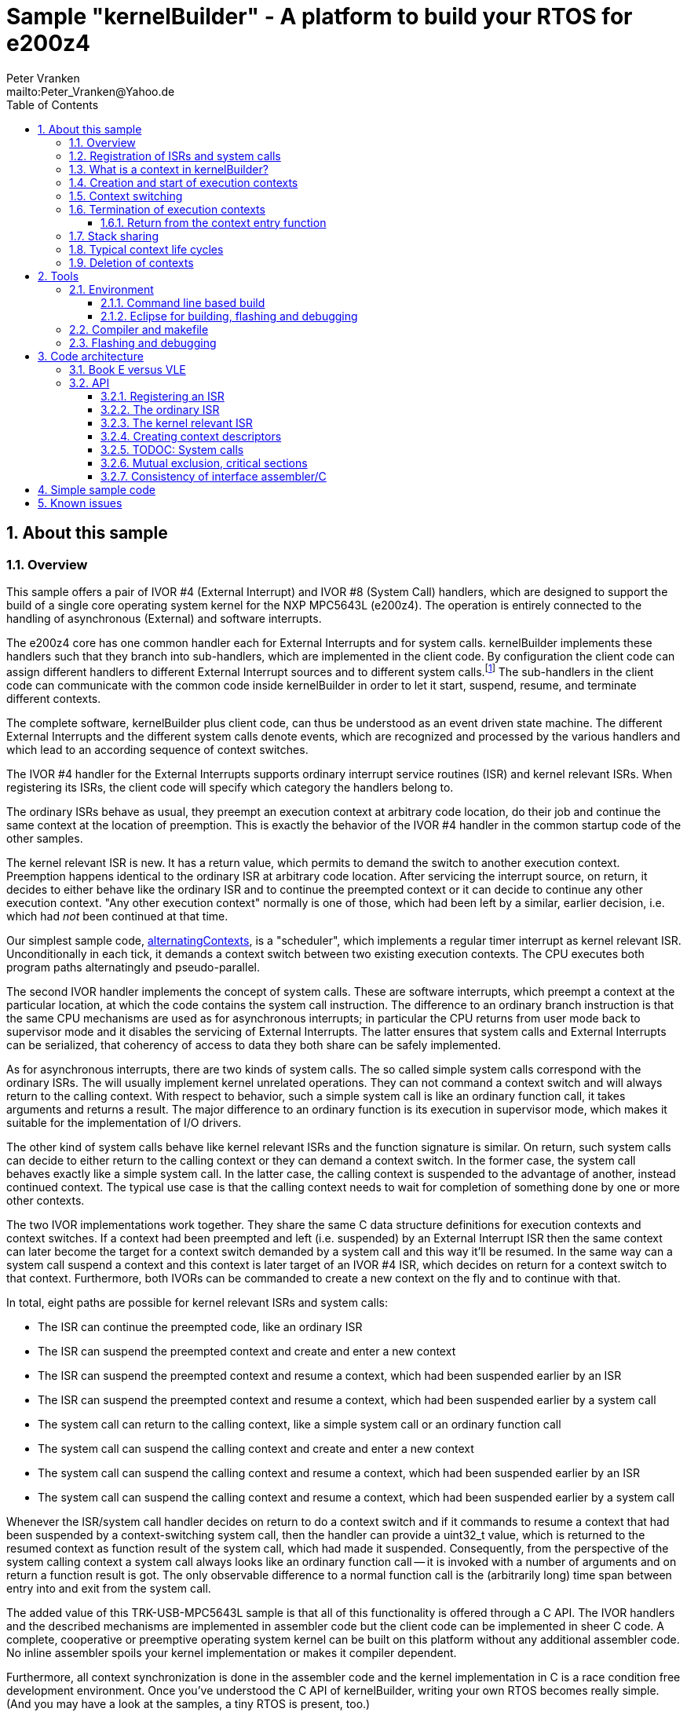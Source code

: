 = Sample "kernelBuilder" - A platform to build your RTOS for e200z4
:Author:    Peter Vranken
:Email:     mailto:Peter_Vranken@Yahoo.de
:toc2:      left
:toclevels: 3
:xrefstyle: short
:numbered:

== About this sample

=== Overview

This sample offers a pair of IVOR #4 (External Interrupt) and IVOR #8
(System Call) handlers, which are designed to support the build of a
single core operating system kernel for the NXP MPC5643L (e200z4). The
operation is entirely connected to the handling of asynchronous (External)
and software interrupts.

The e200z4 core has one common handler each for External Interrupts and
for system calls. kernelBuilder implements these handlers such that they
branch into sub-handlers, which are implemented in the client code. By
configuration the client code can assign different handlers to different
External Interrupt sources and to different system calls.footnote:[
  The first function argument of a system call is the index into the
configuration table of handlers.]
  The sub-handlers in the client code can communicate with the common code
inside kernelBuilder in order to let it start, suspend, resume, and
terminate different contexts.

The complete software, kernelBuilder plus client code, can thus be
understood as an event driven state machine. The different External
Interrupts and the different system calls denote events, which are
recognized and processed by the various handlers and which lead to an
according sequence of context switches.

The IVOR #4 handler for the External Interrupts supports ordinary
interrupt service routines (ISR) and kernel relevant ISRs. When
registering its ISRs, the client code will specify which category the
handlers belong to.

The ordinary ISRs behave as usual, they preempt an execution context at
arbitrary code location, do their job and continue the same context at the
location of preemption. This is exactly the behavior of the IVOR #4
handler in the common startup code of the other samples.

The kernel relevant ISR is new. It has a return value, which permits to
demand the switch to another execution context. Preemption happens
identical to the ordinary ISR at arbitrary code location. After servicing
the interrupt source, on return, it decides to either behave like the
ordinary ISR and to continue the preempted context or it can decide to
continue any other execution context. "Any other execution context"
normally is one of those, which had been left by a similar, earlier
decision, i.e. which had _not_ been continued at that time.

Our simplest sample code,
https://github.com/PeterVranken/TRK-USB-MPC5643L/tree/master/LSM/kernelBuilder/code/samples/alternatingContexts[alternatingContexts],
is a "scheduler", which implements a regular timer interrupt as kernel
relevant ISR. Unconditionally in each tick, it demands a context switch
between two existing execution contexts. The CPU executes both program
paths alternatingly and pseudo-parallel.

The second IVOR handler implements the concept of system calls. These are
software interrupts, which preempt a context at the particular location, at
which the code contains the system call instruction. The difference to an
ordinary branch instruction is that the same CPU mechanisms are used as for
asynchronous interrupts; in particular the CPU returns from user mode back
to supervisor mode and it disables the servicing of External Interrupts.
The latter ensures that system calls and External Interrupts can be
serialized, that coherency of access to data they both share can be safely
implemented.

As for asynchronous interrupts, there are two kinds of system calls. The
so called simple system calls correspond with the ordinary ISRs. The will
usually implement kernel unrelated operations. They can not command a
context switch and will always return to the calling context. With respect
to behavior, such a simple system call is like an ordinary function call,
it takes arguments and returns a result. The major difference to an
ordinary function is its execution in supervisor mode, which makes it
suitable for the implementation of I/O drivers.

The other kind of system calls behave like kernel relevant ISRs and the
function signature is similar. On return, such system calls can decide to
either return to the calling context or they can demand a context switch.
In the former case, the system call behaves exactly like a simple system
call. In the latter case, the calling context is suspended to the
advantage of another, instead continued context. The typical use case is
that the calling context needs to wait for completion of something done by
one or more other contexts.

The two IVOR implementations work together. They share the same C data
structure definitions for execution contexts and context switches. If a
context had been preempted and left (i.e. suspended) by an External
Interrupt ISR then the same context can later become the target for a
context switch demanded by a system call and this way it'll be resumed. In
the same way can a system call suspend a context and this context is later
target of an IVOR #4 ISR, which decides on return for a context switch to
that context. Furthermore, both IVORs can be commanded to create a new
context on the fly and to continue with that.

In total, eight paths are possible for kernel relevant ISRs and system
calls:

* The ISR can continue the preempted code, like an ordinary ISR
* The ISR can suspend the preempted context and create and enter a new
  context
* The ISR can suspend the preempted context and resume a context, which
  had been suspended earlier by an ISR
* The ISR can suspend the preempted context and resume a context, which
  had been suspended earlier by a system call
* The system call can return to the calling context, like a simple system
  call or an ordinary function call
* The system call can suspend the calling context and create and enter a
  new context
* The system call can suspend the calling context and resume a context,
  which had been suspended earlier by an ISR
* The system call can suspend the calling context and resume a context,
  which had been suspended earlier by a system call

Whenever the ISR/system call handler decides on return to do a context
switch and if it commands to resume a context that had been suspended by a
context-switching system call, then the handler can provide a uint32_t
value, which is returned to the resumed context as function result of the
system call, which had made it suspended. Consequently, from the
perspective of the system calling context a system call always looks like
an ordinary function call -- it is invoked with a number of arguments and
on return a function result is got. The only observable difference to a
normal function call is the (arbitrarily long) time span between entry
into and exit from the system call.

The added value of this TRK-USB-MPC5643L sample is that all of this
functionality is offered through a C API. The IVOR handlers and the
described mechanisms are implemented in assembler code but the client code
can be implemented in sheer C code. A complete, cooperative or preemptive
operating system kernel can be built on this platform without any
additional assembler code. No inline assembler spoils your kernel
implementation or makes it compiler dependent.

Furthermore, all context synchronization is done in the assembler code and
the kernel implementation in C is a race condition free development
environment. Once you've understood the C API of kernelBuilder, writing
your own RTOS becomes really simple. (And you may have a look at the
samples, a tiny RTOS is present, too.)

=== Registration of ISRs and system calls

ISRs -- ordinary and kernel relevant -- are dynamically defined by the
client code using the known mechanisms from the common startup code. A
change has been made in the call for registering an ISR: A Boolean
argument makes the distinction between ordinary and kernel relevant ISRs
and the type of the ISR function pointer depends on this. Kernel relevant
ISRs can no longer be of type `void (*)(void)` -- they require a more
complex signature, which permits commanding the context switch on return.

System call handlers are collected in two static, constant tables of
addresses of those. There is a table for kernel relevant system calls and
a second one for simple system calls.

The distinction between the two types of system calls has been made
although the kernel relevant handlers can emulate the same behavior in
most situations. Wherever the simple handlers can be applied they have the
following advantages:

* They offer to change the machine state in which the calling context is
  executed. The principal use case is a pair of system calls to suspend
  and resume handling of External Interrupts
* They produce less overhead
* They are not serialized with other system calls (neither simple nor
  kernel relevant) and nor with ISRs. Therefore, they barely impact the
  real time behavior of a kernel

Dynamic adding of table entries is not possible for system calls at
run-time; the set of system calls is considered a finalized design
decision for the aimed scheduler/kernel/RTOS. The tables are declared
extern to the assembler code and the client code is in charge to compile
them.

kernelBuilder offers the API `init_systemCall(idxSysCall, ...)` to invoke
the system call handler at given index in the table. The normal design
decision for the client code will be to provide a preprocessor macro or an
inline function for each system call, which wraps the generic call
`init_systemCall(idxSysCall, ...)` with a meaningful name.footnote:[
  Meanwhile it appears that at least for the simple system calls a
run-time table configuration could be the better choice: Most I/O drivers
will require to register some of these system calls in order to provide
their APIs. The current, centralized constant table requires careful code
design in order to achieve proper separation of the implementation of
kernel and of the different drivers. The samples demonstrate how this can
be done.]

=== What is a context in kernelBuilder?

In kernelBuilder, a context is represented by an object of type
`int_contextSaveDesc_t`. Not the register contents, which constitute an
execution context, are stored in this object but the address of where they
are stored.footnote:[
  kernelBuilder stores the register contents on the stack, so storing the
address of where they are stored actually means storing the current stack
pointer value in the context object.]
  This information is maintained and updated by the IVOR handlers when it
comes to a context switch.

By principle, the execution of a context starts with entry into a C
function. Two typical use cases exist for contexts: forever running
contexts and single-shot contexts.

The former enter the entry function once but never leave it by return;
there will be an infinite loop implemented in the function, which controls
the tasks implemented in the context.

The latter execute their tasks implemented in the entry function and
return from it. Returning from the entry function means terminating the
context. These contexts typically expect that the entry function is
repeatedly executed, from beginning till end, and either regularly or
triggered by some kind of event.

To support the initial and repeated start of a context, the entry function
is element of the context object. Finally, the execution mode is specified
in the object. A context can be executed in either supervisor or user
mode.

Both kinds of contexts can be suspended and later resumed - at any point
in time and as often as suitable. kernelBuilder makes no difference between
both kinds with respect to suspend and resume (i.e. normal context
switches). Only start and termination make a difference. See next sections.

=== Creation and start of execution contexts

We saw how to switch between different execution contexts. But where do
they initially come from?

One particular execution context is always there. It's the execution
context from the startup code, passed on to C function `main`. To make use
of the context switching capabilities of the IVOR handlers, we need a
context descriptor object for the startup context (to be able to safely
suspend it) and at minimum one other context.

kernelBuilder offers the service to create a new context. Three helper
functions exist:

* `ccx_createContextSaveDescOnTheFly()` expects a C entry function, the
  execution mode (supervisor or user) and a stack area as arguments. It
  initializes a context object such that the context can be created and
  started (not resumed!) later, when a kernel relevant handler commands a
  context switch on return. (This way to start a context is called on the
  fly.) In case of single-shot tasks, the context object can be reused as
  often as suitable to re-start the same single-shot context footnote:[
    It needs to be granted that the previous shot has properly terminated
  prior to restart a single-shot context.]
* `ccx_createContextSaveDescShareStack()` is nearly the same, but the
  stack specification is made indirectly by reference to another, already
  initialized context object: The two contexts will use the same stack
  area
* `ccx_createContextSaveDesc()` expects the same arguments as the first
  function. It initializes the context object and, additionally, it
  prepares the contents of the specified stack area such as if the context
  were already running and had then been suspended again - immediately
  before entering the C entry function. The context doesn't need to be
  started any more

`ccx_createContextSaveDescOnTheFly()` can be used for both, infinitely
running and single-shot contexts.

`ccx_createContextSaveDescOnTheFly()` can be used for creating a context
descriptor for the already existing startup context, in order to safely
suspend it to the advantage of other, newly created contexts.

`ccx_createContextSaveDescShareStack()` is useful only for single-shot
contexts because of the stack sharing; a context, which inherits the stack
from another one needs to terminate before the other one may be resumed
again.

The use case for `ccx_createContextSaveDesc()` are RTOS designs, where all
or some of the contexts are declared and created prior to starting the
kernel. The contexts are created in started but then suspended state and
the scheduler doesn't need to take any care when commanding a context
switch to one of these contexts. When using
`ccx_createContextSaveDescOnTheFly()` the scheduler needs to distinguish
between starting a context (first context switch to it) and resuming it
(subsequent context switches to it)

TIP: Typical RTOS design: The kernel initialization routine calls function
`ccx_createContextSaveDesc()` a number of times to create the requested
number of tasks beforehand. From the system timer interrupt, when the
particular due times are reached, these contexts are resumed.

The motivation of having `ccx_createContextSaveDescOnTheFly()` although
`ccx_createContextSaveDesc()` can do the same, and even more convenient,
is overhead. Using `ccx_createContextSaveDescOnTheFly()` is much cheaper
in terms of CPU instructions and the slightly increased complexity of the
scheduler logic will surely pay off for frequently started single-shot
contexts.

=== Context switching

External Interrupts and system calls are considered events, which may
yield a context switch. Most prominent example is the timer interrupt of a
typical RTOS. The handler will count the occurrences and compare with the
due time of different configured tasks. If the due time of a task is
reached then the context, which implements the task, will be started or
resumed.

The concept of kernelBuilder is that handlers for these events, which are
implemented in the client code, do all the organizational work, which is
required to keep track of which context should be served next and on
return they will tell kernelBuilder's underlying assembler code what to
do.

The return value of a handler indicates whether or not to do a context
switch. If a context switch is wanted then it'll further indicate whether
to either suspend or terminate the left context and whether to start or
resume the entered context.

All of this requires the specification of two context objects, one for the
left context and in order to say where to store the information about the
left context and the second one for the entered context. These two objects
are returned by reference by the handler.

The "organizational work" inside the handlers, e.g. update of task lists,
priority decisions, maintenance of pointer to active task, etc., happens
necessarily before (inside the handler) the taken decision, i.e. the
yielded context switch, can be performed (after return from the handler).
This is no issue because of the race condition free implementation
paradigm for the client scheduler code. All kernel relevant handler
invocations, External Interrupts and system calls, are serialized. A
handler will never be preempted by another one and even less by a context
under control of the scheduler.

kernelBuilder applies the priority ceiling protocol for serializing the
handler invocations, which means that kernel unrelated External Interrupts
can still preempt all the scheduler code. (Therefore they must not make
use of scheduler functions without additional, explicit synchronization
code.)

NOTE: Because of the serialization of all kernel relevant handlers, any
system call handler can be sure that the calling context always is the
very one, which had been last recently started or resumed by the
scheduler.

A handler, which requests a context switch on return can furthermore
specify a uint32_t result value for the entered context; if this context is started
then the value is the function argument of the context entry function, if
it had suspended in a system call and is now resumed then the value is the
return value from the system call. Otherwise the value won't have an effect.

=== Termination of execution contexts

On return from a system call or kernel relevant interrupt, and if it comes to a
context switch, the handler can not only decide to suspend the left
context but it can let it terminate, too.

The context termination service offered by kernelBuilder has nothing to do
with deletion or destruction of contexts or stacks, it only adds a subtle
thing to the demanded context switch: It reinitializes the stack of the
terminating context. The use cases are single-shot contexts and stack
sharing. Only with reinitialized stack it is safely possible to re-start a
single-shot context later. And if several contexts share one stack and if
one of them terminates and properly cleans up its portion of the stack
then the others using the same stack can be safely resumed.

Note, context start and termination will most likely be applied to the
implementation of single-shot tasks. In which case the context descriptor
object remains valid even after context termination: The same object can
be used just like that to command a start-of-context at next due time of
the single-shot task.

Note, if a context has been terminated on return from a handler then the
according context cannot be resumed again but it can be re-started.

==== Return from the context entry function

The context entry function can be left with return. It can even return a
uint32_t value. Leaving the entry function is a totally different thing
than commanding context termination at return from a kernel relevant IVOR
handler but both things are logically connected and this connection needs
to be understood for an actual scheduler implementation.

When the entry function is left then code execution branches into a
callback, a global notification function, which is named
`int_fctOnContextEnd()`. Its argument is the value returned from the
entry function. This function is executed still in the same context as the
left entry function and executing `int_fctOnContextEnd()` is the
virtually last thing a context can do.footnote:[
  Returning from the end-of-context notification callback
`int_fctOnContextEnd()` surely means a crash.]
  However, this function is not an IVOR handler, it is not executed in the
scheduler context, it can not command context termination on return.
Instead, the implementation of the callback in the client code will likely
contain a system call which has the meaning "signal end of task". The
system call implementation -- again an IVOR handler -- will update the
scheduler's data structures to reflect the changed task state and command the
context termination on return in order to do the stack cleanup.

Note, the callback is reentrant and shared by all contexts. Regardless,
the client code doesn't need to implement a mechanism for signaling, which
particular context invoked it and is about to terminate: The scheduler is
as said race condition free and if we get into the hypothetic system call
"signal end of task" then we can be sure that it is always the currently
active task, which is the calling one. The scheduler knows of course,
which one that is.

=== Stack sharing

TODOC: Stack sharing is enabled by macro in int_interruptHandler.config.h

Basically, any context will have its own stack area. This enables
arbitrary switching between all contexts, any one can be suspended to the
advantage of any other. The only drawback is the memory consumption. For
the capacity of the stack of a context one needs to consider not only the
consumption of the context's entry and all its sub-functions -- there
needs to be an additional headroom for preemptions by asynchronous
interrupts.

The e200z4 core uses the normal stack pointer on entry into an ISR and it
has up to 15 levels of preemption by External Interrupts. For sake of
performance and simplicity, our IVOR #4 handler creates on entry a worst
case stack frame, which already considers the space for a possible context
switch on return (as opposed to enlarging the stack frame in case of an
actually happening context switch). This stack frame has a size of about
170 Byte. If all 15 interrupt levels are in use then this would sum up to
a required headroom of about 2.5 kByte -- even if you will never be able
to create a test case, which proves this.

This headroom has to be spent for any stack. Certain sub-sets of context
can use one and the same stack and the headroom applies only once to all
contexts in the set. This denotes the possible memory saving.

Note: Stack sharing is not at all a performance improvement in terms of
execution speed. It just saves the stack headroom memory.

This is kernelBuilder's concept of stack sharing: Our stacks grow
downwards. If a context A is preempted and for now suspended then another
context B can safely use the stack area below the stack area currently in
use by A. The current stack use of A is known through its stack pointer
value at time of suspension. As soon as A is resumed it can make arbitrary
use of the whole stack area -- so B needs to have left the shared stack.
Only suspending B would mean leaving B's context information on the stack
for later resume. It would be overwritten by a resumed A and B would crash
on an attempt to resume it. Therefore B needs to enter the scene by
on-the-fly context creation and needs to leave it by termination -- and
all of this while A is suspended.

[NOTE]
=====================================================================
Two contexts A and B can share the stack, if the scheduling strategy
ensures that

* B becomes active only when and while A is suspended and
* B has terminated before A is resumed again.
=====================================================================

This comes normally down to single-shot contexts of different priority,
which do not suspend voluntarily, but this is not a must. A could well be
an infinitely spinning context, which cyclically suspends. And even B may
voluntarily suspend if only the scheduler keeps track that it must not
activate A during the time B is suspended (but it may resume C, D, E,
...).

The standard use case of stack sharing is a simple, priority controlled
RTOS not offering event passing between its tasks. This is often referred
to as tasks of Basic Conformance Class. The tasks A, B, C, ..., have
rising priorities. B can preempt A but never vice versa, C can preempt A
and B but never become preempted by them and so on. None of the tasks
needs to suspend voluntarily -- there's no event to wait for -- so the
conditions above are fulfilled for all pairs of contexts and all of them
can safely use the same stack. These considerations include even the
startup context, which will become the never terminating idle task -- and
the entire RTOS implementation can use the ordinary, normal stack from the
startup code.

With kernelBuilder, stack sharing is implemented through initialization of
context descriptor objects. When initializing the object one either
specifies the initial stack pointer value for the new context or another,
already initialized context object -- now the second context inherits the
stack from the first one. This can be chained to share the stack with more
contexts. In the BCC example we would start initializing the idle task's
descriptor and then pass it for stack sharing to the initialization call
of all the tasks' context objects.

=== Typical context life cycles

There are typical scenarios for contexts and context descriptor objects.

1. All tasks are declared beforehand. The initialization code will use
`ccx_createContextSaveDesc()` an according number of times to create all
context descriptor objects. The new contexts are created in suspended
state and can be resumed by the scheduler on whatever event.
+
The context entry function is never left, the tasks are implemented as
forever spinning loops, each cycle likely connected to a real-time event:
The loop body makes a system call as first or very last statement that
waits for the event of interest.

2. The maximum number of tasks is specified beforehand. A pool of tasks
with individual stack areas is created once. A context descriptor object
is created for each, preliminarily stating `NULL` as entry function.
+
A system call is offered to start a task. The task entry function is
argument to the call. It is stored in an otherwise ready to use context
object taken from the pool. The system call handler is left with
commanding the switch to the new context.
+
The task is ended by making a dedicated system call. The system call
handler returns the context object into the pool and on return it commands
the termination of the context and the switch to any other context (maybe
the idle task). The termination request ensures that the stack area
specified in the context object remains properly reusable for future
cycles.
+
Note, it doesn't matter whether the system call for termination is still
inside the context entry function or if this function is left and the
system call is instead placed in the end-of-context callback
`int_fctOnContextEnd()` -- the former solution saves a few instructions
but moves the responsibility of making the system call to the user.

3. Task pool without end-of-task notification. Scenario 2. can be
implemented without applying kernelBuilder's context termination support,
too. A scheduler can offer a system call to end a task and it implements
it by only putting the context object back into the pool. It'll simply
never consider it again for resume. What differs is the code
required when later reusing a context object from the pool: Since we didn't do
the stack cleanup, we need now to reinitialize the context object entirely,
e.g. using `ccx_createContextSaveDescOnTheFly()`.
+
Choosing scenario 2. or 3. doesn't make a significant difference in
performance. If the system call is placed into the end-of-context callback
then 2. is maybe a bit more elegant and less error-prone. 2. basically
permitts using stack sharing for certain sub-sets of contexts, while this
would be inhibited in 3.

4. The scenarios can be mixed. A number of tasks can be predefined, others
can be pooled. Some tasks can be implemented by never left, forever
spinning entry functions, others can be implemented as single-shot
contexts, which terminate by returning from the context entry function.

=== Deletion of contexts

The implementation of an operating system kernel will have to deal with
task creation and deletion. Our kernelBuilder doesn't do. It has no
concept of memory allocation, new and free, pools of objects, etc.
Therefore you will not find any support of context object deletion. For
the IVOR handlers this is simply irrelevant; a no longer required context
will just never be commanded again as target for resume. Whether the
client code uses a free method to release the memory connected to a no
longer used context or whether it returns it into an object pool for
re-use is out of scope and fully in the design-sphere of the client
code.footnote:[
  Even context termination is not connected to pooling and memory
allocation. It just means to leave the stack of a no longer used context
in a well defined state to maintain it usable for re-starting the same or
resuming other, stack-sharing contexts.]

== Tools

=== Environment

==== Command line based build

The makefiles and related scripts require a few settings of the
environment in the host machine. In particular, the location of the GNU
compiler installation needs to be known and the PATH variable needs to
contain the paths to the required tools.

For Windows users there is a shortcut to PowerShell in the root of this
project (not sample), which opens the shell with the prepared environment.
Furthermore, it creates an alias to the appropriate GNU make executable.
You can simply type `make` from any location to run MinGW32 GNU make.

The PowerShell process reads the script `setEnv.ps1`, located in the
project root, too, to configure the environment. This script requires
configuration prior to its first use. Windows users open it in a text
editor and follow the given instructions that are marked by TODO tags.
Mainly, it's about specifying the installation directory of GCC.

Non-Windows users will read this script to see, which (few) environmental
settings are needed to successfully run the build and prepare an according
script for their native shell.

==== Eclipse for building, flashing and debugging

Flashing and debugging is always done using the NXP CodeWarrior Eclipse
IDE, which is available for free download. If you are going to run the
application build from Eclipse, too, then the same environmental settings
as described above for a shell based build need to be done for Eclipse. The
easiest way to do so is starting Eclipse from a shell, that has executed
the script `setEnv.ps1` prior to opening Eclipse.

For Windows users the script `CW-IDE.ps1` has been prepared. This script
requires configuration prior to its first use. Windows users open it in a
text editor and follow the given instructions that are marked by TODO
tags. Mainly, it's about specifying the installation directory of
CodeWarrior.

Non-Windows users will read this script to see, which (few) environmental
and path settings are needed to successfully run the build under control
of Eclipse and prepare an according script for their native shell.

Once everything is prepared, the CodeWarrior Eclipse IDE will never be
started other than by clicking the script `CW-IDE.ps1` or its equivalent
on non-Windows hosts.

See https://github.com/PeterVranken/TRK-USB-MPC5643L[project overview] and
https://github.com/PeterVranken/TRK-USB-MPC5643L/wiki/Tools-and-Installation[GitHub
Wiki] for more details about downloading and installing the required
tools.

=== Compiler and makefile

Compilation and linkage are makefile controlled. The compiler is GCC
(MinGW-powerpc-eabivle-4.9.4). The makefile is made generic and can be
reused for other projects, not only for a tiny "Hello World" with a few
source files. It supports a number of options (targets); get an overview
by typing:

    cd <projectRoot>/LSM/kernelBuilder
    mingw32-make help

The main makefile `GNUmakefile` has been configured for the build of
sample "kernelBuilder". By default, the sample client application is
`alternatingContexts` and the instruction set is Book E. Type:

    mingw32-make -s build
    mingw32-make -s build CONFIG=PRODUCTION

to produce the flashable files
`bin\ppc-BookE\alternatingContexts\DEBUG\TRK-USB-MPC5643L-kernelBuilder.elf`
and
`bin\ppc-BookE\alternatingContexts\PRODUCTION\TRK-USB-MPC5643L-kernelBuilder.elf`.

To select the compilation of kernelBuilder with another sample client
application add a term like `APP=code/samples/chainedContextCreation/` to
the command line of mingw32-make.

To select the compilation for the other instruction set add `INSTR=VLE` to
the command line of mingw32-make. For example, type:

    mingw32-make -s build APP=code/samples/simpleRTOS/ INSTR=VLE CONFIG=PRODUCTION

to build our simple demo RTOS in VLE and PRODUCTION configuration. The
flashable file is
`bin\ppc-VLE\simpleRTOS\PRODUCTION\TRK-USB-MPC5643L-kernelBuilder.elf`.

NOTE: The makefile requires the MinGW port of the make processor. The Cygwin
port will fail with obscure, misleading error messages. It's safe to use
the `make.exe` from the compiler installation archive. The makefile is
designed to run on different host systems but has been tested with Windows
7 only.

=== Flashing and debugging

The sample code can be flashed and debugged with the CodeWarrior IDE.

To flash the `*.elf` file, open the CodeWarrior IDE, go to the menu, click
"Window/Show View/Other/Debug/Debugger Shell". In the debugger shell
window, type for example:

    cd <rootFolderOfSample>/makefile/debugger
    source flashAlternatingContextsDEBUG.tcl

or

    source flashAlternatingContextsPRODUCTION.tcl

(Or the according scripts for the other samples.) As of writing, the named
flash scripts have been prepared for the Book E compilation artifacts
only. The VLE binaries can be flashed only with the generic flash scripts,
which take the name of the sample application and the instruction set as
arguments. These are the scripts `flashDEBUG.tcl` and
`flashPRODUCTION.tcl`. The arguments are APP and INSTR and they are
implemented as global TCL variables, which have to be set prior to the run
of the script. Type for example:

    cd <rootFolderOfSample>/makefile/debugger
    set APP simpleRTOS
    set INSTR VLE
    source flashDEBUG.tcl

Open the TCL script in a text editor to get more details.

The debugger is started by a click on the black triangle next to the blue
icon "bug", then click "Debug Configurations.../CodeWarrior/kernelBuilder
(alternatingContexts, Book E, DEBUG)". Confirm and start the debugger with
a last click on button "Debug".

(Or select the according debug configuration for another sample
application or the other instruction set.)

You can find more details on using the CodeWarrior IDE at
https://github.com/PeterVranken/TRK-USB-MPC5643L/wiki/Tools-and-Installation.

== Code architecture

kernelBuilder consists of the source code folders `code\startup` and
`code\kernelBuilder`. Folder `startup` combines the code known from the
other samples "startup" and "startup-VLE", only the standard IVOR #4
handler has been removed. Please refer to
https://github.com/PeterVranken/TRK-USB-MPC5643L/blob/master/LSM/startup/readMe.adoc[LSM/startup/readMe.adoc]
for details.

The sub-folders of folder `code\samples` contain a sample client
implementation each.footnote:[
  With the exception of `common`, which contains common code of all or
some of the samples.]
  Folder `code\serial` is the known implementation of `printf` and only
used by the client code. Package `serial` was extended by a wrapper around
the driver API so that it is available to contexts running in user mode.
The wrapper implements the same API as system calls.

The build and debug scripts are a bit different to what you know from the
other samples. They take an argument to select a client code sample;
kernelBuilder itself is an infra-structure only, it is not a
self-contained, flashable executable, you always need to compile it
together with some client code.

The samples demonstrate preemptive and cooperative scheduling.

To see how a sample works you need to open a terminal software on your
host machine. You can find a terminal as part of the CodeWarrior Eclipse
IDE; go to the menu, "Window/Show View/Other/Terminal/Terminal".

Open the serial port, which is offered by the TRK-USB-MPC5643L. (On
Windows, open the Computer Management and go to the Device Manager to find
out.) The Baud rate has been selected as 115200 Bd in file
`code\samples\*\mai_main.c`, 8 Bit, no parity, 1 start and stop Bit. The
sequence \r\n is used as end of line character. The terminal should print
the messages, which are regularly sent by the sample code running on the
evaluation board.

=== Book E versus VLE

kernelBuilder is written in both, Book E and VLE assembler. The build
scripts and the Eclipse configuration support both instruction sets.

The makefile takes an additional switch on the command line, state
`INSTR=BOOK_E` (default) or `INSTR=VLE` to build the software in the
wanted instruction set.

In the Eclipse project, all build and debug configurations have been
duplicated, once for each instruction set. The TCL scripts, which can be used
in CodeWarrior's debugger shell window to flash the software, have got
another argument to select the instruction set, too.

=== API

kernelBuilder offers a C API for using it. This API is an extension to the
https://github.com/PeterVranken/TRK-USB-MPC5643L/blob/master/LSM/startup/readMe.adoc[API
offered by the startup code], which is still required, too. This
section outlines, which functions and data structures are available and how to use them.
More detailed information is found as
https://github.com/PeterVranken/TRK-USB-MPC5643L/blob/master/LSM/kernelBuilder/code/kernelBuilder/int_interruptHandler.h[source
code] comments.

==== Registering an ISR

This modified function from the startup API lets your application define a handler
for all needed External Interrupt sources.

    #include "ihw_initMcuCoreHW.h"
    void ihw_installINTCInterruptHandler( int_externalInterruptHandler_t interruptHandler
                                        , unsigned short vectorNum
                                        , unsigned char psrPriority
                                        , bool isPreemptable
                                        , bool isKernelInterrupt
                                        );

.interruptHandler
`interruptHandler` is the C function implemented in your application, that
serves a device when it raises the interrupt. The function argument's type
`int_externalInterruptHandler_t` denotes a union of the two possible
actual types `int_ivor4SimpleIsr_t` and `int_ivor4KernelIsr_t`.

.isKernelInterrupt
`true` if `interruptHandler` is a kernel relevant ISR, `false` if it is an
ordinary ISR.

In comparison to our startup sample, the signature of the function has
changed to differentiate ordinary and kernel relevant ISRs. This affects
the two explained arguments, all others are as they used to be, please
refer to
https://github.com/PeterVranken/TRK-USB-MPC5643L/tree/master/LSM/startup[sample
startup] for details.

==== The ordinary ISR

The type of an ordinary ISR, which cannot command a context switch, and
which will always continue the preempted context after return, is unchanged:
`void (*)(void)`.

==== The kernel relevant ISR

The signature of a kernel relevant handler is `uint32_t
(*)(int_cmdContextSwitch_t *pCmdCtxtSw)`.

On return from the handler you can command a command switch by return
value and provide more details by writing to the function argument:

* Return bit `int_rcIsr_switchContext` to command a context switch
* Binary OR bit `int_rcIsr_createEnteredContext` to the return value if
  you want to start a new context on the fly
* Do _not_ binary OR bit `int_rcIsr_createEnteredContext` to the return
  value if you want to resume an already created but later suspended
  context
* Binary OR bit `int_rcIsr_terminateLeftContext` if you want to do a
  cleanup of the stack of the left context. Note: Now this context is
  destroyed and can never be resumed but its context descriptor object
  is still valid and can be used to re-create the context again later on
  the fly
* Do _not_ binary OR bit `int_rcIsr_terminateLeftContext` if you want to
  suspend the left context so that it can be resumed later
* Return zero (or `int_rcIsr_doNotSwitchContext`, which is the same) to
  not switch context. The ISR continues the preempted context like an
  ordinary ISR always does. `*pCmdCtxtSw` doesn't care

If the return value is non zero then `*pCmdCtxtSw` needs to be filled with
information about the two affected contexts. For both contexts, the
pointer to the descriptor object is specified. Additionally, a uint32_t
value can be set, which is signaled to the resumed or created context as
result of a system call or as argument of the entry function,
respectively. Setting the value is optional; it would have no effect if
the entered context had been preempted and suspended by an External
Interrupt.

==== Creating context descriptors

All context switches, all context suspend and resume operations or
commanded and performed with help of the context descriptor objects. A
context descriptor is not equivalent with a context; any context has a
related descriptor but -- in case of single-shot contexts -- a descriptor
can be related to an infinite series of contexts. (However, only one at a
time.)

===== Suspended context
[[secSuspendedContext]]

To create the descriptor of a context, which is already created and
suspended, so that it can immediately be used for a context resume
command, use:

    #include "ccx_createContextSaveDesc.h"
    void ccx_createContextSaveDesc( int_contextSaveDesc_t *pContextSaveDesc
                                  , void *stackPointer
                                  , int_fctEntryIntoContext_t fctEntryIntoContext
                                  , bool privilegedMode
                                  );

.pContextSaveDesc
The context descriptor object by reference. Its contents are written by the
function.

.stackPointer
The top address of the aimed stack area. Points to the first address beyond
the reserved space. Memory allocation for the stack is in the
responsibility of the calling client code.

.fctEntryIntoContext
The context's entry function. An ordinary C function `uint32_t
(*)(uint32_t)`.

.privilegedMode
`true` for supervisor or privileged mode, `false` for user or problem
mode. This is the execution mode for the new context. Each context can use
its individual mode.

===== On-the-fly created context and startup context

To create the descriptor for a context, which is not created yet and which
requires on-the-fly creation, use `ccx_createContextSaveDescOnTheFly()`.
The same function is applied to create a descriptor for the always created
and existing startup context:

    #include "ccx_createContextSaveDesc.h"
    void ccx_createContextSaveDescOnTheFly
                            ( int_contextSaveDesc_t *pNewContextSaveDesc
                            , void *stackPointer
                            , int_fctEntryIntoContext_t fctEntryIntoOnTheFlyStartedContext
                            , bool privilegedMode
                            );

The function arguments are identical to <<secSuspendedContext,`ccx_createContextSaveDesc()`>>.

===== On-the-fly created context with shared stack

To create the descriptor for a context, which will be created later on the
fly and which shares the stack with another context, use:

    #include "ccx_createContextSaveDesc.h"
    void ccx_createContextSaveDescShareStack
                            ( int_contextSaveDesc_t *pNewContextSaveDesc
                            , const int_contextSaveDesc_t *pPeerContextSaveDesc
                            , int_fctEntryIntoContext_t fctEntryIntoContext
                            , bool privilegedMode
                            );

.pPeerContextSaveDesc
An already created context descriptor object, which the new context will
share the stack with.

The other function arguments are identical to
<<secSuspendedContext,`ccx_createContextSaveDesc()`>>.

==== TODOC: System calls

===== The simple system call

===== The kernel relevant system call

===== Configuration of system calls

===== Making a system call

From the C source code, a system call is made using:

     #include "int_interruptHandler.h"
     uint32_t int_systemCall(int32_t idxSysCall, ...);

.idxSysCall
The index of the system call. For simple system calls this is at the same
time the index into configuration table `int_simpleSystemCallHandlerAry`.
For kernel relevant system calls it is at the same time the one's
complement of the index into configuration table
`int_systemCallHandlerAry`. (The latter use the negative numeric range of
`idxSysCall`.)

. (...)
The subsequent function arguments are not interpreted by
`int_systemCall()` but passed on to the system call handler, i.e. the
function found in the configuration table at given index.

*Caution*, the assembler code, which implements `int_systemCall` doesn't
fully implement the C ellipsis. It only supports the simple but normal
situation, where each function argument is conveyed in the next GPR of the
CPU, beginning with r3 and till r10. The assembler code will fail to pass
the system call arguments to the handler if it has more than seven
arguments (r3 holds the system call index) or if the arguments are not
simple types of no more than 32 Bit length.

Note, system calls are solely made from the task body of the aimed RTOS.
From inside the kernel implementation it is not allowed and useless to
make the system call.

==== Mutual exclusion, critical sections

In any multi-threaded environment, which can be designed with
kernelBuilder, there will be the need for well-controlled mutual exclusion
of contexts. Code in different contexts, which accesses the same, shared
resources (mostly shared memory) needs to form a "critical section".

Our startup code offers some typical mechanisms to implement mutual
exclusion. The offered
mechanisms are:

* Unconditional interrupt disable: `ihw_suspendAllInterrupts()`/`ihw_resumeAllInterrupts()`
* Nestable interrupt disable: `ihw_enterCriticalSection()`/`ihw_leaveCriticalSection()`
* Lock-free data exchange using memory barriers: `atomic_thread_fence()`

Please find the details in the other
https://github.com/PeterVranken/TRK-USB-MPC5643L/tree/master/LSM/startup#mutual-exclusion-of-contexts[sample
startup].

These mechanisms may be used from the code that implements a kernelBuilder
context, too, but some restrictions apply.

The two pairs of interrupt disable functions make use of privileged
instructions and require supervisor mode. They must not be used in
contexts, which have been started in user mode. An exception would result.

`atomic_thread_fence()` can be applied in user mode, too. (Not proven.)

A typical kernelBuilder application, which wants to run contexts in user
mode, will offer a pair of system calls to enter and leave a critical
sections. The implementation of the system call can make use of all the
functions above -- system calls are always executed in supervisor mode --
and actually, those system calls would just be wrappers around the
functions from the startup code.

==== Consistency of interface assembler/C

kernelBuilder is written in assembler but it exposes a C API. This is
possible due to the EABI specification, which contains a model of how a C
compiler needs to interfere with machine code. A risk still arises from
mixing C and assembler. An interface has at least two sides. If one side
is changed without awareness and according modification of the other side
then the use of this interface will fail. In a sheer C program the
compiler is able to check this since both sides use the same header file.
However, if our assembler code changes without careful update of the C
header or if there's a revision mismatch then neither the assembler nor
the compiler will report a problem and the likelihood of crashing code is
high.

In the C header, there's a macro defined,
`INT_STATIC_ASSERT_INTERFACE_CONSISTENCY_C2AS`, which wraps a (lengthy)
assertion that double-checks a lot of assumptions, the assembler code is
based on. It's mostly about size of data structures and size and offset of
their fields. An according change of the assembler code without a change
of the C header, would be detected by the macro.

It is strongly recommended putting the macro somewhere in the C code of
every kernelBuilder application. The macro belongs as a statement into a
function body. Any C module, which anyway includes the header
`int_interruptHandler.h` is fine.

The macro expands to a `_Static_assert` so it'll not produce any machine
instruction in the binary artifacts; it'll just let the compilation abort if
there's a mismatch.

== Simple sample code

The simplest possible kernelBuilder application is
https://github.com/PeterVranken/TRK-USB-MPC5643L/tree/master/LSM/kernelBuilder/code/samples/simpleSampleFromReadme[simpleSampleFromReadme].
The main implementation file is included here as a short yet complete
sample. At the linked location you will find all the sub-ordinated
remaining files as a buildable, flashable and executable project.

[source,C,options="nowrap"]
----
/**
 * This kernelBuilder sample implements the most simple RTOS. There is one task besides the
 * idle task. This task is a real time task in that it is executed every 100ms. Both tasks
 * regularly print a hello world message. (Serial port at 115200 Bd, 8 Bit, 1 Start, 1 Stop
 * bit)
 */
(...)

/*
 * Defines
 */

/* System call index: Terminate context. */
#define IDX_SYS_CALL_TERMINATE_TASK  (-1)
(...)

/*
 * Data definitions
 */

/** We have two tasks, there are two context descriptors. */
static int_contextSaveDesc_t _contextSaveDescIdle, _contextSaveDescTask100ms;

/** The scheduler always keeps track, which context is the currently active one. */
static bool _isTask100msRunning = false;

/** Overrun counter for task activation. */
volatile unsigned int rms_cntOverrunTask100ms = 0;

/** The table of C functions, which implement the kernel relevant system calls. */
const SECTION(.rodata.ivor) int_systemCallFct_t int_systemCallHandlerAry[] =
    { [~IDX_SYS_CALL_TERMINATE_TASK] = (int_systemCallFct_t)sc_terminateTask,
    };
(...)

/*
 * Function implementation
 */

/** 
 * This is the RTOS system timer, called once a 100 ms.
 */
static uint32_t isrRTOSSystemTimer(int_cmdContextSwitch_t *pCmdContextSwitch)
{
    /* Acknowledge the timer interrupt in the causing HW device. */
    PIT.TFLG0.B.TIF = 0x1;

    /* Create task context if (already) possible, otherwise report overrun. */
    if(_isTask100msRunning == false)
    {
        /* No race conditions inside scheduler: We can use ordinary variables to
           maintain our state. */
        _isTask100msRunning = true;

        /* Command a context switch from idle to task100ms. */
        pCmdContextSwitch->pSuspendedContextSaveDesc = &_contextSaveDescIdle;
        pCmdContextSwitch->pResumedContextSaveDesc = &_contextSaveDescTask100ms;
        pCmdContextSwitch->signalToResumedContext = (uint32_t)rms_cntOverrunTask100ms;
        return int_rcIsr_switchContext | int_rcIsr_createEnteredContext;
    }
    else
    {
        ++ rms_cntOverrunTask100ms;
        return int_rcIsr_doNotSwitchContext;
    }
} /* End of isrRTOSSystemTimer */



/**
 * Start the interrupt which clocks the RTOS.
 */
static void enableRTOSSystemTimer(void)
{
    /* Disable all PIT timers during configuration. */
    PIT.PITMCR.R = 0x2;

    /* Install the interrupt handler for cyclic timer PIT 0. */
    ihw_installINTCInterruptHandler
                ( (int_externalInterruptHandler_t){.kernelIsr = &isrRTOSSystemTimer}
                , /* vectorNum */ 59 /* Timer PIT 0 */
                , /* psrPriority */ 1
                , /* isPreemptable */ true
                , /* isKernelInterrupt */ true
                );

    /* Peripheral clock has been initialized to 120 MHz. Set value for a 100ms tick. */
    PIT.LDVAL0.R = 12000000-1;

    /* Enable interrupts by this timer and start it. */
    PIT.TCTRL0.R = 0x3;
    PIT.PITMCR.R = 0x1;

} /* End of enableRTOSSystemTimer */



/**
 * The implementation of our system call to terminate the task (to keep the context
 * descriptor usable for the next creation).
 */
static uint32_t sc_terminateTask(int_cmdContextSwitch_t *pCmdContextSwitch)
{
    /* No race conditions inside scheduler: We can use ordinary variables to maintain
       our state. */
    assert(_isTask100msRunning);
    _isTask100msRunning = false;

    /* Command a context switch from task100ms to idle. */
    pCmdContextSwitch->pSuspendedContextSaveDesc = &_contextSaveDescTask100ms;
    pCmdContextSwitch->pResumedContextSaveDesc = &_contextSaveDescIdle;
    return int_rcIsr_switchContext | int_rcIsr_terminateLeftContext;

} /* End of sc_terminateTask */



/**
 * Our 100ms single-shot task. This function is invoked every 100 ms in user mode.
 *   @param taskParam Data provided at creation of task context. Here: Number of lost
 * activations.
 */
static _Noreturn uint32_t task100ms(uint32_t taskParam)
{
    static unsigned int cnt_ = 0;
    printf("%s: %us, %lu lost activations so far\r\n", __func__, cnt_++/10, taskParam);

    /* We terminate explicit in order to keep the sample one function shorter. */
    int_systemCall(IDX_SYS_CALL_TERMINATE_TASK);
    assert(false);

} /* End of task100ms */



/** 
 * Main entry point into the scheduler. There are two tasks. The idle task, which
 * inherits the startup context and one real time task. The latter is a single-shot
 * task, which is called every 100ms and which shares the stack with the idle task.
 */
void _Noreturn rms_scheduler(void)
{
    /* Create a context descriptor of the startup context (idle task). */
    ccx_createContextSaveDescOnTheFly( &_contextSaveDescIdle
                                     , /* stackPointer */ NULL
                                     , /* fctEntryIntoOnTheFlyStartedContext */ NULL
                                     , /* privilegedMode */ true
                                     );

    /* Create a context descriptor for the other task: Single-shot, share stack. */
    ccx_createContextSaveDescShareStack
                                ( &_contextSaveDescTask100ms
                                , /* pPeerContextSaveDesc */ &_contextSaveDescIdle
                                , /* fctEntryIntoOnTheFlyStartedContext */ task100ms
                                , /* privilegedMode */ false
                                );

    /* All contexts are ready for use, we can start the RTOS system timer. */
    enableRTOSSystemTimer();

    /* We continue in the idle context. */
    while(true)
    {
        volatile unsigned long u;
        for(u=0; u<2500000; ++u)
            ;
        printf("%s: This is the idle task\r\n", __func__);
    }
} /* End of rms_scheduler */
----

== Known issues

Debugger: If the view shows the INTC0 register set then the debugger
harmfully affects program execution and the code fails: The write to
INTC_EOIR_PRC0, which normally restores the current priority level
INTC_CPR_PRC0, now fails to do so.

This effect can be observed with other samples, too.

Workaround: Don't open the view of the INTC0 in the debugger when
debugging an RTOS application. Then the INTC and the code work fine.
